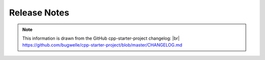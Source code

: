 .. |br| raw:: html

   <br />

=============
Release Notes
=============

.. note::

  This information is drawn from the GitHub cpp-starter-project changelog: |br|
  https://github.com/bugwelle/cpp-starter-project/blob/master/CHANGELOG.md

